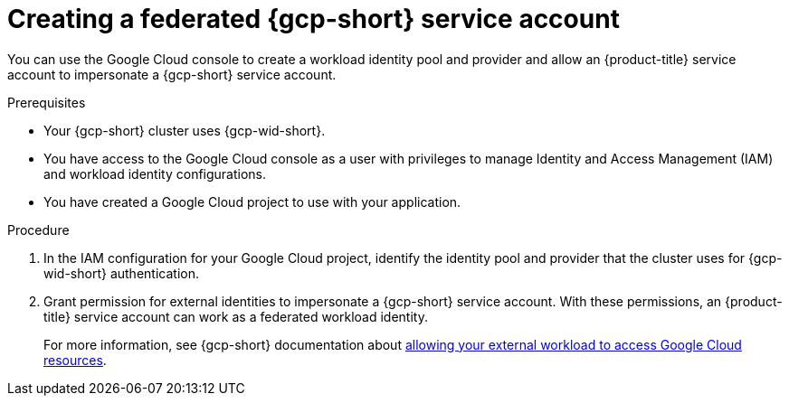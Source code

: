 // Module included in the following assemblies:
//
// * nodes/pods/nodes-pods-short-term-auth.adoc

:_mod-docs-content-type: PROCEDURE
[discrete]
[id="pod-short-term-auth-gcp-cloud-sa_{context}"]
= Creating a federated {gcp-short} service account

You can use the Google Cloud console to create a workload identity pool and provider and allow an {product-title} service account to impersonate a {gcp-short} service account.

.Prerequisites

* Your {gcp-short} cluster uses {gcp-wid-short}.

* You have access to the Google Cloud console as a user with privileges to manage Identity and Access Management (IAM) and workload identity configurations.

* You have created a Google Cloud project to use with your application.

.Procedure

. In the IAM configuration for your Google Cloud project, identify the identity pool and provider that the cluster uses for {gcp-wid-short} authentication.

. Grant permission for external identities to impersonate a {gcp-short} service account.
With these permissions, an {product-title} service account can work as a federated workload identity.
+
For more information, see {gcp-short} documentation about link:https://cloud.google.com/iam/docs/workload-identity-federation-with-other-clouds#service-account-impersonation[allowing your external workload to access Google Cloud resources].
